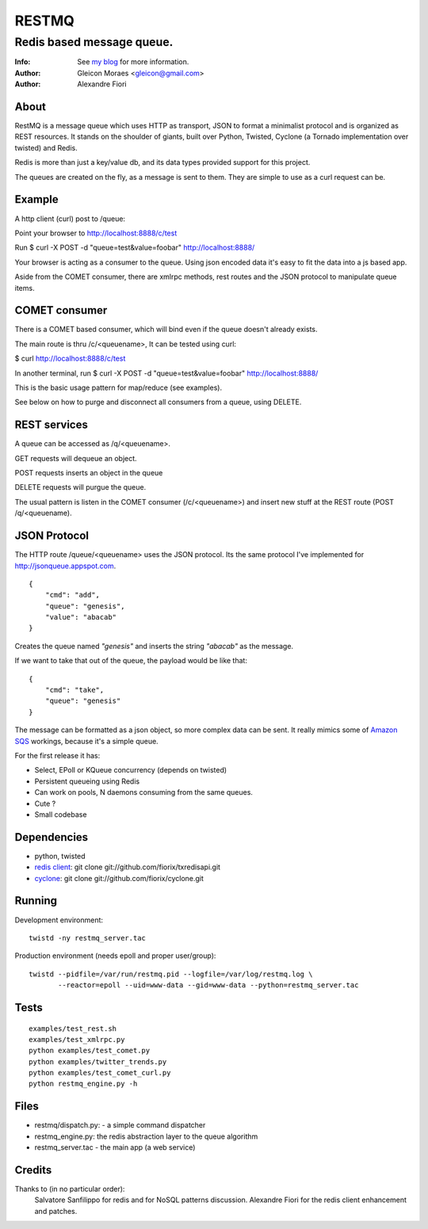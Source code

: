 ======
RESTMQ
======

Redis based message queue.
--------------------------

:Info: See `my blog <http://zenmachine.wordpress.com>`_ for more information.
:Author: Gleicon Moraes <gleicon@gmail.com>
:Author: Alexandre Fiori


About
=====
RestMQ is a message queue which uses HTTP as transport, JSON to format a minimalist protocol and is organized as REST 
resources. It stands on the shoulder of giants, built over Python, Twisted, Cyclone (a Tornado implementation over twisted) and Redis.

Redis is more than just a key/value db, and its data types provided support for this project.

The queues are created on the fly, as a message is sent to them. They are simple to use as a curl request can be.



Example
========
A http client (curl) post to /queue:

Point your browser to http://localhost:8888/c/test

Run $ curl -X POST -d "queue=test&value=foobar" http://localhost:8888/ 

Your browser is acting as a consumer to the queue. Using json encoded data it's easy to fit the data into a js based app.

Aside from the COMET consumer, there are xmlrpc methods, rest routes and the JSON protocol to manipulate queue items.


COMET consumer
==============

There is a COMET based consumer, which will bind even if the queue doesn't already exists. 

The main route is thru /c/<queuename>, It can be tested using curl:

$ curl http://localhost:8888/c/test

In another terminal, run $ curl -X POST -d "queue=test&value=foobar" http://localhost:8888/ 

This is the basic usage pattern for map/reduce (see examples).

See below on how to purge and disconnect all consumers from a queue, using DELETE.



REST services
=============

A queue can be accessed as /q/<queuename>.

GET requests will dequeue an object.

POST requests inserts an object in the queue

DELETE requests will purgue the queue.

The usual pattern is listen in the COMET consumer (/c/<queuename>) and insert new stuff at the REST route (POST /q/<queuename).


JSON Protocol
=============

The HTTP route /queue/<queuename> uses the JSON protocol. Its the same protocol I've implemented for http://jsonqueue.appspot.com.

::

    {
        "cmd": "add",
        "queue": "genesis",
        "value": "abacab"
    }

Creates the queue named *"genesis"* and inserts the string *"abacab"* as the message.

If we want to take that out of the queue, the payload would be like that:

::

    {
        "cmd": "take",
        "queue": "genesis"
    }


The message can be formatted as a json object, so more complex data can be sent.
It really mimics some of `Amazon SQS <http://aws.amazon.com/sqs/>`_ workings, because it's a simple queue.

For the first release it has:

- Select, EPoll or KQueue concurrency (depends on twisted)
- Persistent queueing using Redis
- Can work on pools, N daemons consuming from the same queues.
- Cute ?
- Small codebase


Dependencies
============
- python, twisted
- `redis client <http://github.com/fiorix/txredisapi>`_: 
  git clone git://github.com/fiorix/txredisapi.git
- `cyclone <http://github.com/fiorix/cyclone>`_: 
  git clone git://github.com/fiorix/cyclone.git 


Running
=======
Development environment:

::

    twistd -ny restmq_server.tac

Production environment (needs epoll and proper user/group): 

::

    twistd --pidfile=/var/run/restmq.pid --logfile=/var/log/restmq.log \
           --reactor=epoll --uid=www-data --gid=www-data --python=restmq_server.tac


Tests
=====

::

    examples/test_rest.sh
    examples/test_xmlrpc.py
    python examples/test_comet.py
    python examples/twitter_trends.py
    python examples/test_comet_curl.py  
    python restmq_engine.py -h


Files
=====
- restmq/dispatch.py: - a simple command dispatcher
- restmq_engine.py: the redis abstraction layer to the queue algorithm
- restmq_server.tac - the main app (a web service)


Credits
=======
Thanks to (in no particular order):
    Salvatore Sanfilippo for redis and for NoSQL patterns discussion.
    Alexandre Fiori for the redis client enhancement and patches.
